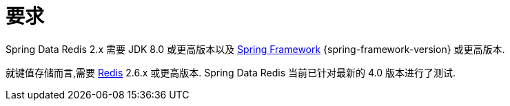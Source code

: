 [[requirements]]
= 要求

Spring Data Redis 2.x 需要 JDK 8.0 或更高版本以及 https://projects.spring.io/spring-framework/[Spring Framework] {spring-framework-version} 或更高版本.

就键值存储而言,需要 https://redis.io[Redis] 2.6.x 或更高版本. Spring Data Redis 当前已针对最新的 4.0 版本进行了测试.